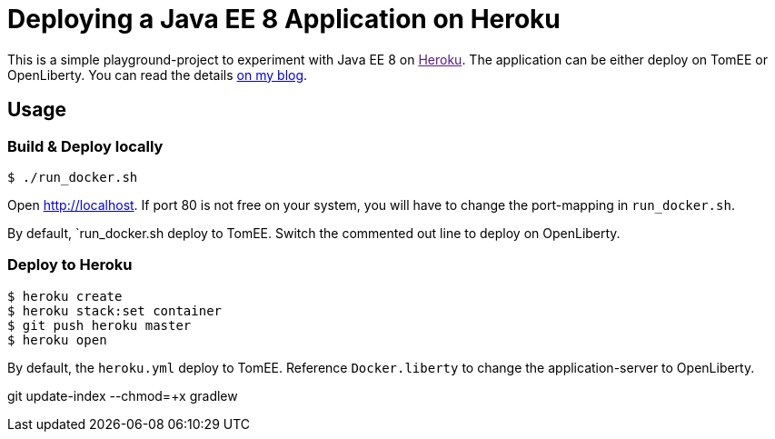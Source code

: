 = Deploying a Java EE 8 Application on Heroku

This is a simple playground-project to experiment with Java EE 8 on link:[Heroku].
The application can be either deploy on TomEE or OpenLiberty.
You can read the details link:http://dplatz.de/blog/2018/heroku.html[on my blog].

== Usage

=== Build & Deploy locally

----
$ ./run_docker.sh
----

Open http://localhost.
If port 80 is not free on your system, you will have to change the port-mapping in `run_docker.sh`.

By default, `run_docker.sh deploy to TomEE. Switch the commented out line to deploy on OpenLiberty.

=== Deploy to Heroku

----
$ heroku create
$ heroku stack:set container
$ git push heroku master
$ heroku open
----

By default, the `heroku.yml` deploy to TomEE. Reference `Docker.liberty` to change the application-server to OpenLiberty.

git update-index --chmod=+x gradlew